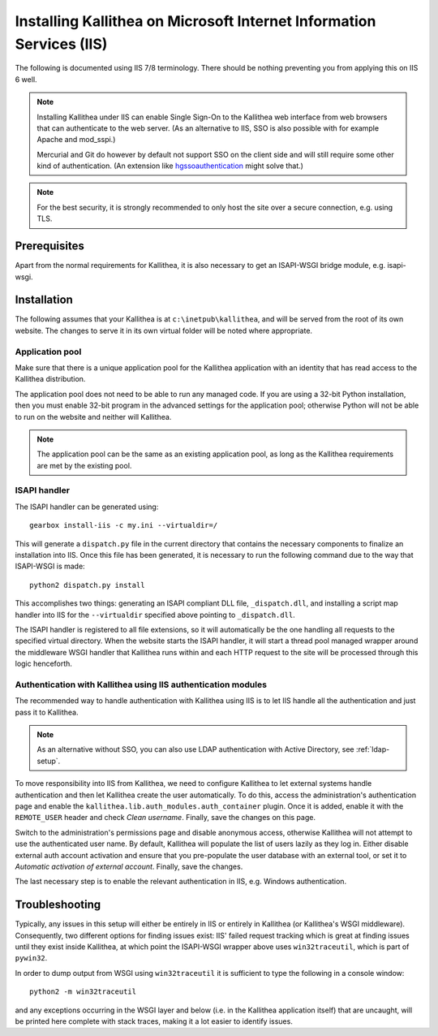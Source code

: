 .. _installation_iis:

=====================================================================
Installing Kallithea on Microsoft Internet Information Services (IIS)
=====================================================================

The following is documented using IIS 7/8 terminology. There should be nothing
preventing you from applying this on IIS 6 well.

.. note::

    Installing Kallithea under IIS can enable Single Sign-On to the Kallithea
    web interface from web browsers that can authenticate to the web server.
    (As an alternative to IIS, SSO is also possible with for example Apache and
    mod_sspi.)

    Mercurial and Git do however by default not support SSO on the client side
    and will still require some other kind of authentication.
    (An extension like hgssoauthentication_ might solve that.)

.. note::

    For the best security, it is strongly recommended to only host the site over
    a secure connection, e.g. using TLS.


Prerequisites
-------------

Apart from the normal requirements for Kallithea, it is also necessary to get an
ISAPI-WSGI bridge module, e.g. isapi-wsgi.


Installation
------------

The following assumes that your Kallithea is at ``c:\inetpub\kallithea``, and
will be served from the root of its own website. The changes to serve it in its
own virtual folder will be noted where appropriate.

Application pool
^^^^^^^^^^^^^^^^

Make sure that there is a unique application pool for the Kallithea application
with an identity that has read access to the Kallithea distribution.

The application pool does not need to be able to run any managed code. If you
are using a 32-bit Python installation, then you must enable 32-bit program in
the advanced settings for the application pool; otherwise Python will not be able
to run on the website and neither will Kallithea.

.. note::

    The application pool can be the same as an existing application pool,
    as long as the Kallithea requirements are met by the existing pool.

ISAPI handler
^^^^^^^^^^^^^

The ISAPI handler can be generated using::

    gearbox install-iis -c my.ini --virtualdir=/

This will generate a ``dispatch.py`` file in the current directory that contains
the necessary components to finalize an installation into IIS. Once this file
has been generated, it is necessary to run the following command due to the way
that ISAPI-WSGI is made::

    python2 dispatch.py install

This accomplishes two things: generating an ISAPI compliant DLL file,
``_dispatch.dll``, and installing a script map handler into IIS for the
``--virtualdir`` specified above pointing to ``_dispatch.dll``.

The ISAPI handler is registered to all file extensions, so it will automatically
be the one handling all requests to the specified virtual directory. When the website starts
the ISAPI handler, it will start a thread pool managed wrapper around the
middleware WSGI handler that Kallithea runs within and each HTTP request to the
site will be processed through this logic henceforth.

Authentication with Kallithea using IIS authentication modules
^^^^^^^^^^^^^^^^^^^^^^^^^^^^^^^^^^^^^^^^^^^^^^^^^^^^^^^^^^^^^^

The recommended way to handle authentication with Kallithea using IIS is to let
IIS handle all the authentication and just pass it to Kallithea.

.. note::

    As an alternative without SSO, you can also use LDAP authentication with
    Active Directory, see :ref:`ldap-setup`.

To move responsibility into IIS from Kallithea, we need to configure Kallithea
to let external systems handle authentication and then let Kallithea create the
user automatically. To do this, access the administration's authentication page
and enable the ``kallithea.lib.auth_modules.auth_container`` plugin. Once it is
added, enable it with the ``REMOTE_USER`` header and check *Clean username*.
Finally, save the changes on this page.

Switch to the administration's permissions page and disable anonymous access,
otherwise Kallithea will not attempt to use the authenticated user name. By
default, Kallithea will populate the list of users lazily as they log in. Either
disable external auth account activation and ensure that you pre-populate the
user database with an external tool, or set it to *Automatic activation of
external account*. Finally, save the changes.

The last necessary step is to enable the relevant authentication in IIS, e.g.
Windows authentication.


Troubleshooting
---------------

Typically, any issues in this setup will either be entirely in IIS or entirely
in Kallithea (or Kallithea's WSGI middleware). Consequently, two
different options for finding issues exist: IIS' failed request tracking which
is great at finding issues until they exist inside Kallithea, at which point the
ISAPI-WSGI wrapper above uses ``win32traceutil``, which is part of ``pywin32``.

In order to dump output from WSGI using ``win32traceutil`` it is sufficient to
type the following in a console window::

    python2 -m win32traceutil

and any exceptions occurring in the WSGI layer and below (i.e. in the Kallithea
application itself) that are uncaught, will be printed here complete with stack
traces, making it a lot easier to identify issues.


.. _hgssoauthentication: https://bitbucket.org/domruf/hgssoauthentication
